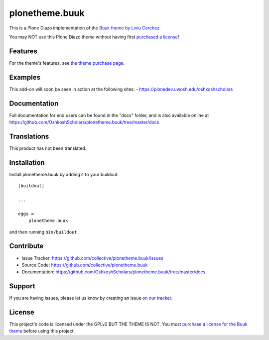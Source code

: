 .. This README is meant for consumption by humans and pypi. Pypi can render rst files so please do not use Sphinx features.
   If you want to learn more about writing documentation, please check out: http://docs.plone.org/about/documentation_styleguide_addons.html
   This text does not appear on pypi or github. It is a comment.

==============================================================================
plonetheme.buuk
==============================================================================

This is a Plone Diazo implementation of the `Buuk theme by Liviu Cerchez <http://themeforest.net/item/buuk-a-unique-microsite-landing-html5-template/12942384>`_.

You may NOT use this Plone Diazo theme without having first `purchased a license <http://themeforest.net/item/buuk-a-unique-microsite-landing-html5-template/12942384>`_!

Features
--------

For the theme's features, see `the theme purchase page <http://themeforest.net/item/buuk-a-unique-microsite-landing-html5-template/12942384>`_.


Examples
--------

This add-on will soon be seen in action at the following sites:
- https://plonedev.uwosh.edu/oshkoshscholars


Documentation
-------------

Full documentation for end users can be found in the "docs" folder, and is also available online at https://github.com/OshkoshScholars/plonetheme.buuk/tree/master/docs


Translations
------------

This product has not been translated.


Installation
------------

Install plonetheme.buuk by adding it to your buildout::

    [buildout]

    ...

    eggs =
        plonetheme.buuk


and then running ``bin/buildout``


Contribute
----------

- Issue Tracker: https://github.com/collective/plonetheme.buuk/issues
- Source Code: https://github.com/collective/plonetheme.buuk
- Documentation: https://github.com/OshkoshScholars/plonetheme.buuk/tree/master/docs


Support
-------

If you are having issues, please let us know by creating an issue `on our tracker <https://github.com/OshkoshScholars/plonetheme.buuk>`_.


License
-------

This project's code is licensed under the GPLv2 BUT THE THEME IS NOT. You must `purchase a license for the Buuk theme <http://themeforest.net/item/buuk-a-unique-microsite-landing-html5-template/12942384>`_ before using this project.
